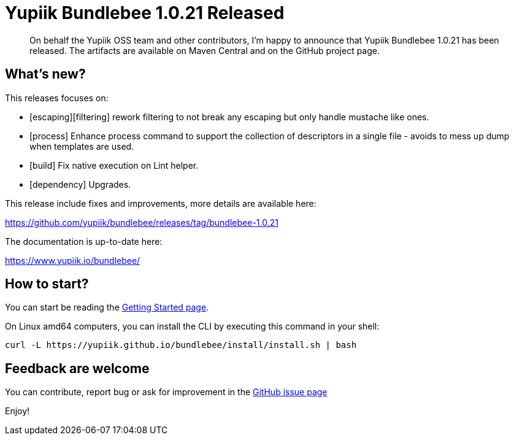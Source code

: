 = Yupiik Bundlebee 1.0.21 Released
:minisite-blog-published-date: 2023-09-08
:minisite-blog-categories: Release
:minisite-blog-authors: Francois Papon
:minisite-blog-summary: The Yupiik Bundlebee 1.0.21 has been released!

[abstract]
On behalf the Yupiik OSS team and other contributors, I'm happy to announce that Yupiik Bundlebee 1.0.21 has been released.
The artifacts are available on Maven Central and on the GitHub project page.

== What's new?
This releases focuses on:

* [escaping][filtering] rework filtering to not break any escaping but only handle mustache like ones.
* [process] Enhance process command to support the collection of descriptors in a single file - avoids to mess up dump when templates are used.
* [build] Fix native execution on Lint helper.
* [dependency] Upgrades.

This release include fixes and improvements, more details are available here:

https://github.com/yupiik/bundlebee/releases/tag/bundlebee-1.0.21

The documentation is up-to-date here:

https://www.yupiik.io/bundlebee/

== How to start?

You can start be reading the link:https://www.yupiik.io/bundlebee/getting-started.html[Getting Started page].

On Linux amd64 computers, you can install the CLI by executing this command in your shell:

[source,bash]
----
curl -L https://yupiik.github.io/bundlebee/install/install.sh | bash
----

== Feedback are welcome
You can contribute, report bug or ask for improvement in the link:https://github.com/yupiik/bundlebee/issues[GitHub issue page]

Enjoy!

